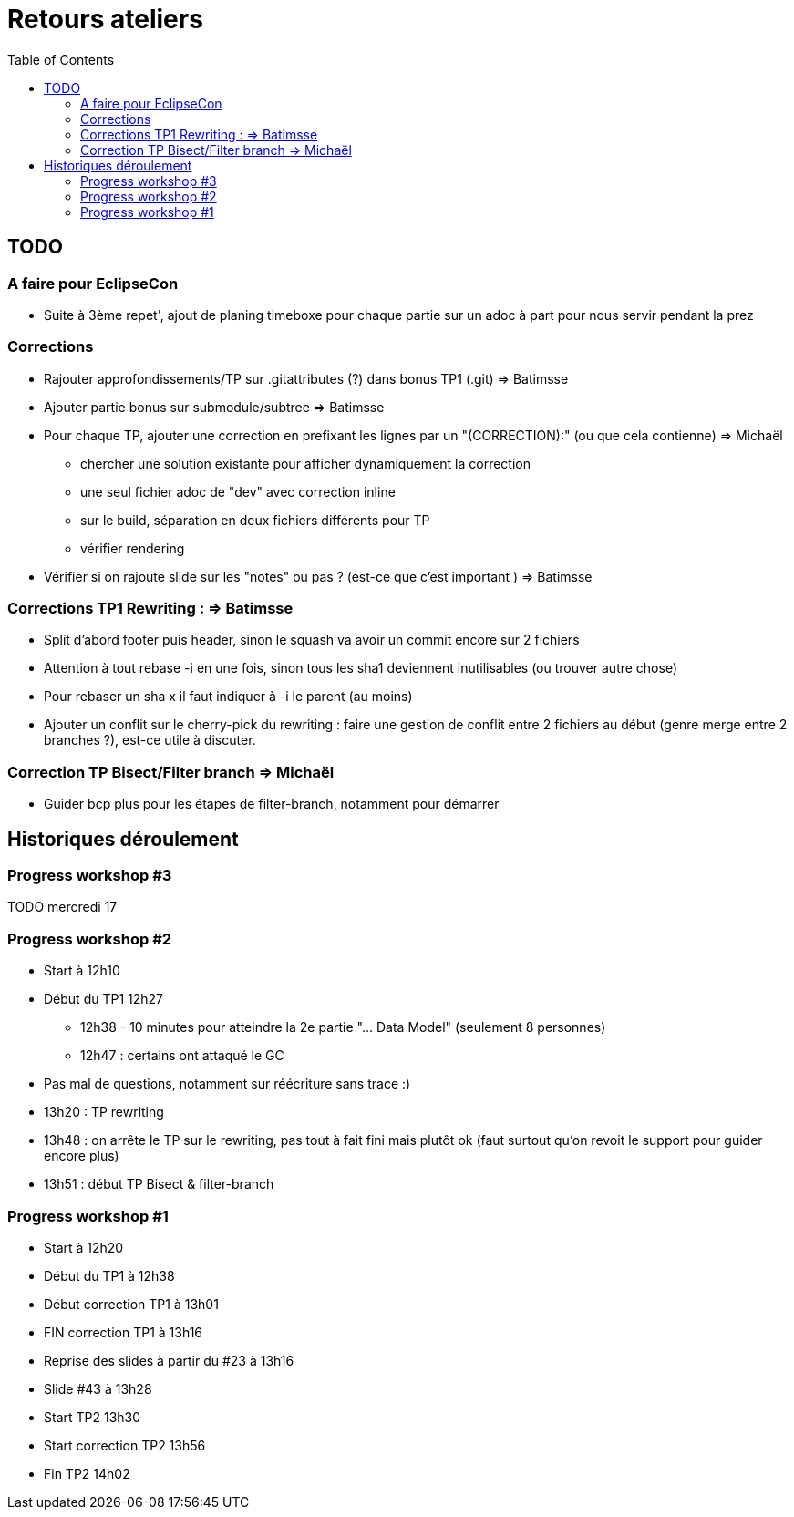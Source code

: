 = Retours ateliers
:toc: right

== TODO

=== A faire pour EclipseCon

* Suite à 3ème repet', ajout de planing timeboxe pour chaque partie sur un adoc à part pour nous servir pendant la prez

=== Corrections 

* Rajouter approfondissements/TP sur .gitattributes (?) dans bonus TP1 (.git) => Batimsse
* Ajouter partie bonus sur submodule/subtree => Batimsse

* Pour chaque TP, ajouter une correction en prefixant les lignes par un "(CORRECTION):" (ou que cela contienne) => Michaël
** chercher une solution existante pour afficher dynamiquement la correction
** une seul fichier adoc de "dev" avec correction inline
** sur le build, séparation en deux fichiers différents pour TP
** vérifier rendering

* Vérifier si on rajoute slide sur les "notes" ou pas ? (est-ce que c'est important )  => Batimsse


=== Corrections TP1 Rewriting : => Batimsse

* Split d'abord footer puis header, sinon le squash va avoir un commit encore sur 2 fichiers
* Attention à tout rebase -i en une fois, sinon tous les sha1 deviennent inutilisables (ou trouver autre chose)
* Pour rebaser un sha x il faut indiquer à -i le parent (au moins)
* Ajouter un conflit sur le cherry-pick du rewriting : faire une gestion de conflit entre 2 fichiers au début (genre merge entre 2 branches ?), est-ce utile à discuter.

=== Correction TP Bisect/Filter branch => Michaël
 
* Guider bcp plus pour les étapes de filter-branch, notamment pour démarrer 




== Historiques déroulement

=== Progress workshop #3

TODO mercredi 17

=== Progress workshop #2
* Start à 12h10
* Début du TP1 12h27
** 12h38 - 10 minutes pour atteindre la 2e partie "... Data Model" (seulement 8 personnes)
** 12h47 : certains ont attaqué le GC
* Pas mal de questions, notamment sur réécriture sans trace :)
* 13h20 : TP rewriting
* 13h48 : on arrête le TP sur le rewriting, pas tout à fait fini mais plutôt ok (faut surtout qu'on revoit le support pour guider encore plus) 
* 13h51 : début TP Bisect & filter-branch

=== Progress workshop #1
* Start à 12h20
* Début du TP1 à 12h38
* Début correction TP1 à 13h01
* FIN correction TP1 à 13h16
* Reprise des slides à partir du #23 à 13h16
* Slide #43 à 13h28
* Start TP2 13h30
* Start correction TP2 13h56
* Fin TP2 14h02

